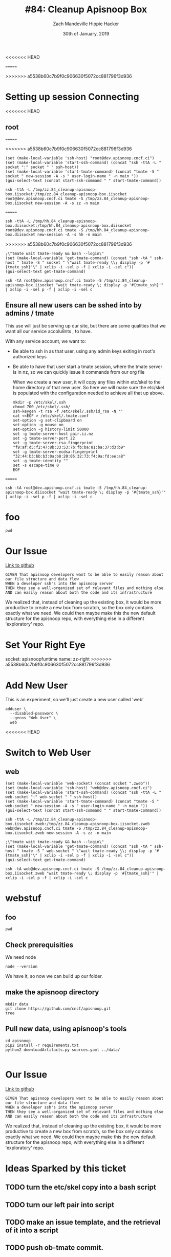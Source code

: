 #+TITLE: #84: Cleanup Apisnoop Box
#+AUTHOR: Zach Mandeville
#+AUTHOR: Hippie Hacker
#+EMAIL: zz@ii.coop
#+EMAIL: hh@ii.coop
#+DATE: 30th of January, 2019
#+CREATOR: ii.coop
#+PROPERTY: header-args:shell :results output code verbatim replace
#+PROPERTY: header-args:shell+ :prologue "exec 2>&1\n"
#+PROPERTY: header-args:shell+ :epilogue ":\n"
#+PROPERTY: header-args:shell+ :wrap "EXAMPLE :noeval t"
#+PROPERTY: header-args:shell+ :dir (symbol-value 'org-file-dir)
#+PROPERTY: header-args:shell+ :var TMATE_SOCKET=(symbol-value 'socket)
#+PROPERTY: header-args:tmate  :socket (symbol-value 'socket)
#+PROPERTY: header-args:tmate+ :session (concat (user-login-name) ":" (nth 4 (org-heading-components)))
<<<<<<< HEAD
#+NOPROPERTY: header-args:tmate+ :prologue (concat "cd " org-file-dir "\n")
=======
#+PROPERTY: header-args:tmate+ :prologue (concat "cd " org-file-dir "\n")
>>>>>>> a5538b60c7b9f0c906630f5072cc881796f3d936
#+STARTUP: showeverything

* Setting up session Connecting
  :PROPERTIES:
  :header-args:elisp+: :var ssh-host="root@dev.apisnoop.cncf.ci"
  :END:
<<<<<<< HEAD
** root
=======

>>>>>>> a5538b60c7b9f0c906630f5072cc881796f3d936
#+NAME ssh
#+BEGIN_SRC elisp
(set (make-local-variable 'ssh-host) "root@dev.apisnoop.cncf.ci")
(set (make-local-variable 'start-ssh-command) (concat "ssh -ttA -L " socket ":" socket " " ssh-host))
(set (make-local-variable 'start-tmate-command) (concat "tmate -S " socket " new-session -A -s " user-login-name " -n main "))
(gui-select-text (concat start-ssh-command " " start-tmate-command))
#+END_SRC

#+RESULTS:
<<<<<<< HEAD
: ssh -ttA -L /tmp/zz.84_cleanup-apisnoop-box.iisocket:/tmp/zz.84_cleanup-apisnoop-box.iisocket root@dev.apisnoop.cncf.ci tmate -S /tmp/zz.84_cleanup-apisnoop-box.iisocket new-session -A -s zz -n main 
=======
: ssh -ttA -L /tmp/hh.84_cleanup-apisnoop-box.diisocket:/tmp/hh.84_cleanup-apisnoop-box.diisocket root@dev.apisnoop.cncf.ci tmate -S /tmp/hh.84_cleanup-apisnoop-box.diisocket new-session -A -s hh -n main 
>>>>>>> a5538b60c7b9f0c906630f5072cc881796f3d936

#+NAME retrieve ssh-string
#+BEGIN_SRC elisp
;\"tmate wait tmate-ready && bash --login\"
(set (make-local-variable 'get-tmate-command) (concat "ssh -tA " ssh-host " tmate -S " socket " \"wait tmate-ready \\; display -p '#{tmate_ssh}'\" | xclip -i -sel p -f | xclip -i -sel c"))
(gui-select-text get-tmate-command)
#+END_SRC

#+RESULTS:
<<<<<<< HEAD
: ssh -tA root@dev.apisnoop.cncf.ci tmate -S /tmp/zz.84_cleanup-apisnoop-box.iisocket "wait tmate-ready \; display -p '#{tmate_ssh}'" | xclip -i -sel p -f | xclip -i -sel c
** Ensure all new users can be sshed into by admins / tmate
   
   This use will just be serving up our site, but there are some qualities that we want all our service accolu8nts , to have.
   
   With any service account, we want to:
- Be able to ssh in as that user, using any admin keys exiting in root's authorized keys
- Be able to have that user start a tmate session, where the tmate server is in nz, so we can quickly issue it commands from our org file
    
  When we create a  new user, it will copy any files within etc/skel to the home directory of that new user.  So here we will make sure the etc/skel is populated with the configuration needed to achieve all that up above.
  
  #+NAME: Setup /etc/skel
  #+BEGIN_SRC tmate
    mkdir -p /etc/skel/.ssh  
    chmod 700 /etc/skel/.ssh/
    ssh-keygen -t rsa -f /etc/skel/.ssh/id_rsa -N ''
    cat <<EOF > /etc/skel/.tmate.conf
    set-option -g set-clipboard on
    set-option -g mouse on
    set-option -g history-limit 50000
    set -g tmate-server-host pair.ii.nz
    set -g tmate-server-port 22
    set -g tmate-server-rsa-fingerprint   "f9:af:d5:f2:47:8b:33:53:7b:fb:ba:81:ba:37:d3:b9"
    set -g tmate-server-ecdsa-fingerprint   "32:44:b3:bb:b3:0a:b8:20:05:32:73:f4:9a:fd:ee:a8"
    set -g tmate-identity ""
    set -s escape-time 0
    EOF
#+END_SRC
=======
: ssh -tA root@dev.apisnoop.cncf.ci tmate -S /tmp/hh.84_cleanup-apisnoop-box.diisocket "wait tmate-ready \; display -p '#{tmate_ssh}'" | xclip -i -sel p -f | xclip -i -sel c

* foo
#+BEGIN_SRC tmate
pwd
#+END_SRC
* Our Issue
[[https://github.com/cncf/apisnoop/issues/84][Link to github]]
#+NAME: Issue Description
#+BEGIN_EXAMPLE
GIVEN That apisnoop developers want to be able to easily reason about our file structure and data flow
WHEN a developer ssh's into the apisnoop server
THEN they see a well-organized set of relevant files and nothing else
AND can easily reason about both the code and its infrastructure
#+END_EXAMPLE

We realized that, instead of cleaning up the existing box, it would be more productive to create a new box from scratch, so the box only contains exactly what we need.  We could then maybe make this the new default structure for the apisnoop repo, with everything else in a different 'exploratory' repo.

* Set Your Right Eye
  socket:  apisnoopfuntime
  name: zz-right
>>>>>>> a5538b60c7b9f0c906630f5072cc881796f3d936
  
* Add New User
  This is an experiment, so we'll just create a new user called 'web'
  #+NAME: Create Web User
  #+BEGIN_SRC tmate
    adduser \
      --disabled-password \
      --gecos "Web User" \
      web 
  #+END_SRC
<<<<<<< HEAD

* Switch to Web User
** web
 #+NAME webssh
 #+BEGIN_SRC elisp
 (set (make-local-variable 'web-socket) (concat socket ".zweb"))
 (set (make-local-variable 'ssh-host) "web@dev.apisnoop.cncf.ci")
 (set (make-local-variable 'start-ssh-command) (concat "ssh -ttA -L " web-socket ":" web-socket " " ssh-host))
 (set (make-local-variable 'start-tmate-command) (concat "tmate -S " web-socket " new-session -A -s " user-login-name " -n main "))
 (gui-select-text (concat start-ssh-command " " start-tmate-command))
 #+END_SRC

 #+RESULTS:
 : ssh -ttA -L /tmp/zz.84_cleanup-apisnoop-box.iisocket.zweb:/tmp/zz.84_cleanup-apisnoop-box.iisocket.zweb web@dev.apisnoop.cncf.ci tmate -S /tmp/zz.84_cleanup-apisnoop-box.iisocket.zweb new-session -A -s zz -n main 

 #+NAME retrieve ssh-string
 #+BEGIN_SRC elisp
 ;\"tmate wait tmate-ready && bash --login\"
 (set (make-local-variable 'get-tmate-command) (concat "ssh -tA " ssh-host " tmate -S " web-socket " \"wait tmate-ready \\; display -p '#{tmate_ssh}'\" | xclip -i -sel p -f | xclip -i -sel c"))
 (gui-select-text get-tmate-command)
 #+END_SRC

 #+RESULTS:
 : ssh -tA web@dev.apisnoop.cncf.ci tmate -S /tmp/zz.84_cleanup-apisnoop-box.iisocket.zweb "wait tmate-ready \; display -p '#{tmate_ssh}'" | xclip -i -sel p -f | xclip -i -sel c
* webstuf
  :PROPERTIES:
  :header-args:tmate+: :session (concat (user-login-name) ":" "webstuf")
  :header-args:tmate+: :socket (symbol-value 'web-socket)
  :END:
** foo
  :PROPERTIES:
  :header-args:tmate+: :session (concat (user-login-name) ":" "foo")
  :END:
#+BEGIN_SRC tmate
pwd
#+END_SRC
** Check prerequisities
   We need node
   #+NAME: Check for node 
   #+BEGIN_SRC tmate
  node --version 
   #+END_SRC
   
   We have it, so now we can build up our folder.
** make the apisnoop directory
   #+NAME: Make our directory
   #+BEGIN_SRC tmate
     mkdir data
     git clone https://github.com/cncf/apisnoop.git
     tree
   #+END_SRC
** Pull new data, using apisnoop's tools
   #+NAME: Pull Data
   #+BEGIN_SRC tmate
     cd apisnoop 
     pip2 install -r requirements.txt
     python2 downloadArtifacts.py sources.yaml ../data/

   #+END_SRC
   
* Our Issue
[[https://github.com/cncf/apisnoop/issues/84][Link to github]]
#+NAME: Issue Description
#+BEGIN_EXAMPLE
GIVEN That apisnoop developers want to be able to easily reason about our file structure and data flow
WHEN a developer ssh's into the apisnoop server
THEN they see a well-organized set of relevant files and nothing else
AND can easily reason about both the code and its infrastructure
#+END_EXAMPLE

We realized that, instead of cleaning up the existing box, it would be more productive to create a new box from scratch, so the box only contains exactly what we need.  We could then maybe make this the new default structure for the apisnoop repo, with everything else in a different 'exploratory' repo.

* Ideas Sparked by this ticket
** TODO turn the etc/skel copy into a bash script
** TODO turn our left pair into script
** TODO make an issue template, and the retrieval of it into a script
** TODO push ob-tmate commit.
** TODO add paren tab to create code block with name pulled from heading.
   
=======
>>>>>>> a5538b60c7b9f0c906630f5072cc881796f3d936
* Footer
# Local Variables:
# eval: (set (make-local-variable 'org-file-dir) (file-name-directory buffer-file-name))
# eval: (set (make-local-variable 'user-buffer) (concat user-login-name "." (file-name-base buffer-file-name)))
# eval: (set (make-local-variable 'tmpdir) (make-temp-file (concat "/dev/shm/" user-buffer "-") t))
# eval: (set (make-local-variable 'socket) (concat "/tmp/" user-buffer ".diisocket"))
# eval: (set (make-local-variable 'select-enable-clipboard) t)
# eval: (set (make-local-variable 'select-enable-primary) t)
# eval: (set (make-local-variable 'start-ssh-command) (concat "ssh -L " socket ":" socket))
# eval: (set (make-local-variable 'start-tmate-command) (concat "tmate -S " socket " new-session -A -s " user-login-name " -n main \"tmate wait tmate-ready && tmate display -p '#{tmate_ssh}' | xclip -i -sel p -f | xclip -i -sel c; bash --login\""))
# eval: (xclip-mode 1) 
# eval: (gui-select-text start-ssh-command)
# eval: (gui-select-text start-tmate-command)
# org-babel-tmate-session-prefix: ""
# org-babel-tmate-default-window-name: "main"
# org-confirm-babel-evaluate: nil
# org-use-property-inheritance: t
# End:
